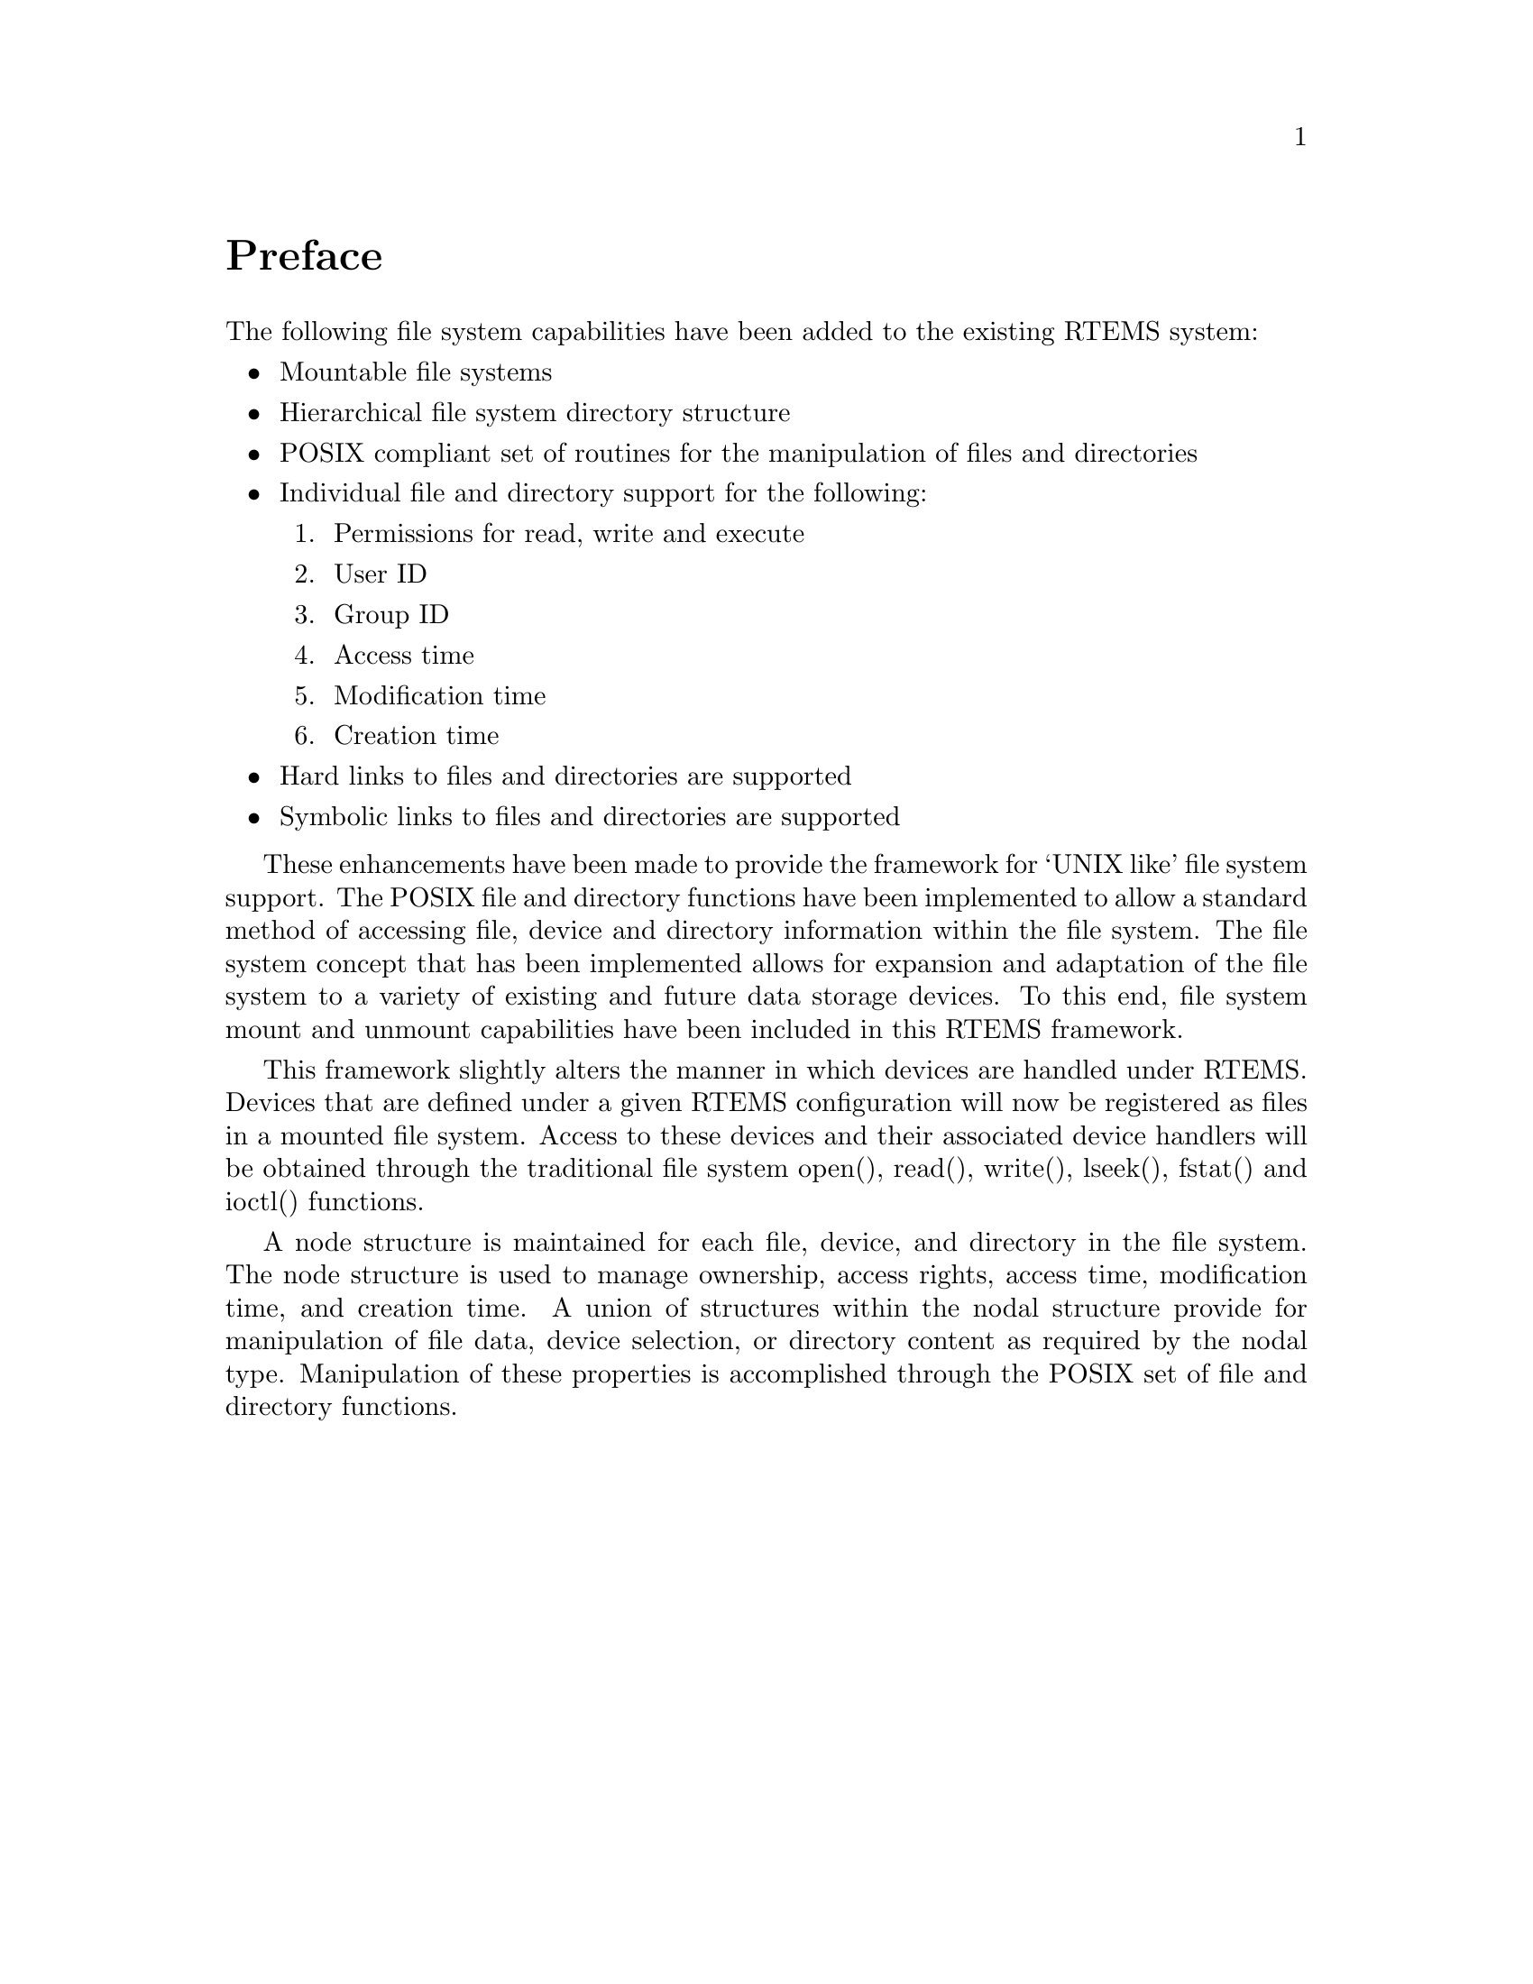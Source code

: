 @c
@c  COPYRIGHT (c) 1988-1998.
@c  On-Line Applications Research Corporation (OAR).
@c  All rights reserved.
@c
@c  $Id$
@c

@ifinfo
@node Preface, , Top, Top
@end ifinfo
@unnumbered Preface

The following file system capabilities have been added to the existing
RTEMS system:

@itemize @bullet

@item Mountable file systems

@item Hierarchical file system directory structure

@item POSIX compliant set of routines for the manipulation of files and directories

@item Individual file and directory support for the following:

@enumerate

@item Permissions for read, write and execute

@item User ID

@item Group ID

@item Access time

@item Modification time

@item Creation time

@end enumerate

@item Hard links to files and directories are supported

@item Symbolic links to files and directories are supported

@end itemize

These enhancements have been made to provide the framework for `UNIX like'
file system support. The POSIX file and directory functions have been
implemented to allow a standard method of accessing file, device and
directory information within the file system. The file system concept that
has been implemented allows for expansion and adaptation of the file
system to a variety of existing and future data storage devices. To this
end, file system mount and unmount capabilities have been included in this
RTEMS framework.

This framework slightly alters the manner in which devices are handled
under RTEMS. Devices that are defined under a given RTEMS configuration
will now be registered as files in a mounted file system. Access to these
devices and their associated device handlers will be obtained through the
traditional file system open(), read(), write(), lseek(), fstat() and
ioctl() functions.

A node structure is maintained for each file, device, and directory in the
file system. The node structure is used to manage ownership, access
rights, access time, modification time, and creation time. A union of
structures within the nodal structure provide for manipulation of file
data, device selection, or directory content as required by the nodal
type. Manipulation of these properties is accomplished through the POSIX
set of file and directory functions.

